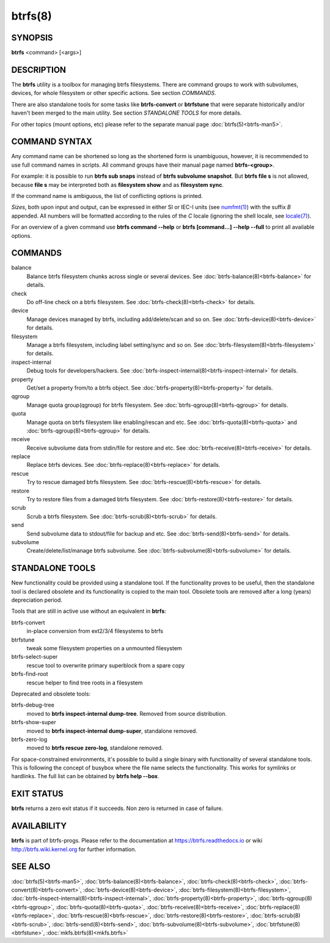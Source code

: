 btrfs(8)
========

SYNOPSIS
--------

**btrfs** <command> [<args>]

DESCRIPTION
-----------

The **btrfs** utility is a toolbox for managing btrfs filesystems.  There are
command groups to work with subvolumes, devices, for whole filesystem or other
specific actions. See section *COMMANDS*.

There are also standalone tools for some tasks like **btrfs-convert** or
**btrfstune** that were separate historically and/or haven't been merged to the
main utility. See section *STANDALONE TOOLS* for more details.

For other topics (mount options, etc) please refer to the separate manual
page :doc:`btrfs(5)<btrfs-man5>`.

COMMAND SYNTAX
--------------

Any command name can be shortened so long as the shortened form is unambiguous,
however, it is recommended to use full command names in scripts.  All command
groups have their manual page named **btrfs-<group>**.

For example: it is possible to run **btrfs sub snaps** instead of
**btrfs subvolume snapshot**.
But **btrfs file s** is not allowed, because **file s** may be interpreted
both as **filesystem show** and as **filesystem sync**.

If the command name is ambiguous, the list of conflicting options is
printed.

*Sizes*, both upon input and output, can be expressed in either SI or IEC-I
units (see `numfmt(1) <https://www.man7.org/linux/man-pages/man1/numfmt.1.html>`_)
with the suffix `B` appended.
All numbers will be formatted according to the rules of the `C` locale
(ignoring the shell locale, see `locale(7) <https://man7.org/linux/man-pages/man7/locale.7.html>`_).

For an overview of a given command use **btrfs command --help**
or **btrfs [command...] --help --full** to print all available options.

COMMANDS
--------

balance
	Balance btrfs filesystem chunks across single or several devices.
	See :doc:`btrfs-balance(8)<btrfs-balance>` for details.

check
	Do off-line check on a btrfs filesystem.
	See :doc:`btrfs-check(8)<btrfs-check>` for details.

device
	Manage devices managed by btrfs, including add/delete/scan and so
	on.  See :doc:`btrfs-device(8)<btrfs-device>` for details.

filesystem
	Manage a btrfs filesystem, including label setting/sync and so on.
        See :doc:`btrfs-filesystem(8)<btrfs-filesystem>` for details.

inspect-internal
	Debug tools for developers/hackers.
	See :doc:`btrfs-inspect-internal(8)<btrfs-inspect-internal>` for details.

property
	Get/set a property from/to a btrfs object.
	See :doc:`btrfs-property(8)<btrfs-property>` for details.

qgroup
	Manage quota group(qgroup) for btrfs filesystem.
	See :doc:`btrfs-qgroup(8)<btrfs-qgroup>` for details.

quota
	Manage quota on btrfs filesystem like enabling/rescan and etc.
	See :doc:`btrfs-quota(8)<btrfs-quota>` and :doc:`btrfs-qgroup(8)<btrfs-qgroup>` for details.

receive
	Receive subvolume data from stdin/file for restore and etc.
	See :doc:`btrfs-receive(8)<btrfs-receive>` for details.

replace
	Replace btrfs devices.
	See :doc:`btrfs-replace(8)<btrfs-replace>` for details.

rescue
	Try to rescue damaged btrfs filesystem.
	See :doc:`btrfs-rescue(8)<btrfs-rescue>` for details.

restore
	Try to restore files from a damaged btrfs filesystem.
	See :doc:`btrfs-restore(8)<btrfs-restore>` for details.

scrub
	Scrub a btrfs filesystem.
	See :doc:`btrfs-scrub(8)<btrfs-scrub>` for details.

send
	Send subvolume data to stdout/file for backup and etc.
	See :doc:`btrfs-send(8)<btrfs-send>` for details.

subvolume
	Create/delete/list/manage btrfs subvolume.
	See :doc:`btrfs-subvolume(8)<btrfs-subvolume>` for details.

STANDALONE TOOLS
----------------

New functionality could be provided using a standalone tool. If the functionality
proves to be useful, then the standalone tool is declared obsolete and its
functionality is copied to the main tool. Obsolete tools are removed after a
long (years) depreciation period.

Tools that are still in active use without an equivalent in **btrfs**:

btrfs-convert
        in-place conversion from ext2/3/4 filesystems to btrfs
btrfstune
        tweak some filesystem properties on a unmounted filesystem
btrfs-select-super
        rescue tool to overwrite primary superblock from a spare copy
btrfs-find-root
        rescue helper to find tree roots in a filesystem

Deprecated and obsolete tools:

btrfs-debug-tree
        moved to **btrfs inspect-internal dump-tree**. Removed from
        source distribution.
btrfs-show-super
        moved to **btrfs inspect-internal dump-super**, standalone
        removed.
btrfs-zero-log
        moved to **btrfs rescue zero-log**, standalone removed.

For space-constrained environments, it's possible to build a single binary with
functionality of several standalone tools. This is following the concept of
busybox where the file name selects the functionality. This works for symlinks
or hardlinks. The full list can be obtained by **btrfs help --box**.

EXIT STATUS
-----------

**btrfs** returns a zero exit status if it succeeds. Non zero is returned in
case of failure.

AVAILABILITY
------------

**btrfs** is part of btrfs-progs.  Please refer to the documentation at
https://btrfs.readthedocs.io or wiki http://btrfs.wiki.kernel.org for further
information.

SEE ALSO
--------

:doc:`btrfs(5)<btrfs-man5>`,
:doc:`btrfs-balance(8)<btrfs-balance>`,
:doc:`btrfs-check(8)<btrfs-check>`,
:doc:`btrfs-convert(8)<btrfs-convert>`,
:doc:`btrfs-device(8)<btrfs-device>`,
:doc:`btrfs-filesystem(8)<btrfs-filesystem>`,
:doc:`btrfs-inspect-internal(8)<btrfs-inspect-internal>`,
:doc:`btrfs-property(8)<btrfs-property>`,
:doc:`btrfs-qgroup(8)<btrfs-qgroup>`,
:doc:`btrfs-quota(8)<btrfs-quota>`,
:doc:`btrfs-receive(8)<btrfs-receive>`,
:doc:`btrfs-replace(8)<btrfs-replace>`,
:doc:`btrfs-rescue(8)<btrfs-rescue>`,
:doc:`btrfs-restore(8)<btrfs-restore>`,
:doc:`btrfs-scrub(8)<btrfs-scrub>`,
:doc:`btrfs-send(8)<btrfs-send>`,
:doc:`btrfs-subvolume(8)<btrfs-subvolume>`,
:doc:`btrfstune(8)<btrfstune>`,
:doc:`mkfs.btrfs(8)<mkfs.btrfs>`
